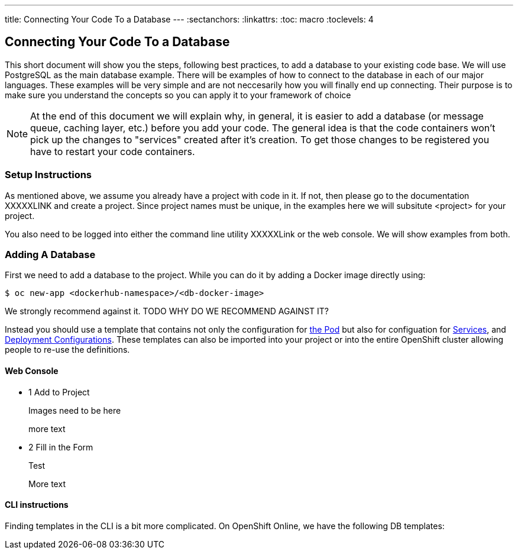 --- 
title: Connecting Your Code To a Database
---
:sectanchors:
:linkattrs:
:toc: macro
:toclevels: 4

== Connecting Your Code To a Database
toc::[]

This short document will show you the steps, following best practices, to add a database to your existing code base. We will use PostgreSQL as the main database example. There will be examples of how to connect to the database in each of our major languages. These examples will be very simple and are not neccesarily how you will finally end up connecting. Their purpose is to make sure you understand the concepts so you can apply it to your framework of choice

[NOTE]
====
At the end of this document we will explain why, in general, it is easier to add a database (or message queue, caching layer, etc.) before you add your code. The general idea is that the code containers won't pick up the changes to "services" created after it's creation. To get those changes to be registered you have to restart your code containers. 
====

[[setup-instructions]]
=== Setup Instructions

As mentioned above, we assume you already have a project with code in it. If not, then please go to the documentation XXXXXLINK and create a project. Since project names must be unique, in the examples here we will subsitute <project> for your project. 

You also need to be logged into either the command line utility XXXXXLink or the web console. We will show examples from both.



[[adding-a-db]]
=== Adding A Database

First we need to add a database to the project. While you can do it by adding a Docker image directly using: 

[source,bash]
----
$ oc new-app <dockerhub-namespace>/<db-docker-image>
----

We strongly recommend against it. TODO WHY DO WE RECOMMEND AGAINST IT?

Instead you should use a template that contains not only the configuration for link:/fundamentals/pods.html[the Pod] but also for configuation for link:/fundamentals/services.html[Services], and link:/fundamentals/XXXXXX[Deployment Configurations]. These templates can also be imported into your project or into the entire OpenShift cluster allowing people to re-use the definitions. 

==== Web Console

[.steps]
- [.step-number]#1# [.step-title]#Add to Project#
+
Images need to be here
+
more text


- [.step-number]#2# [.step-title]#Fill in the Form#
+
Test
+
More text

==== CLI instructions
Finding templates in the CLI is a bit more complicated. On OpenShift Online, we have the following DB templates:


